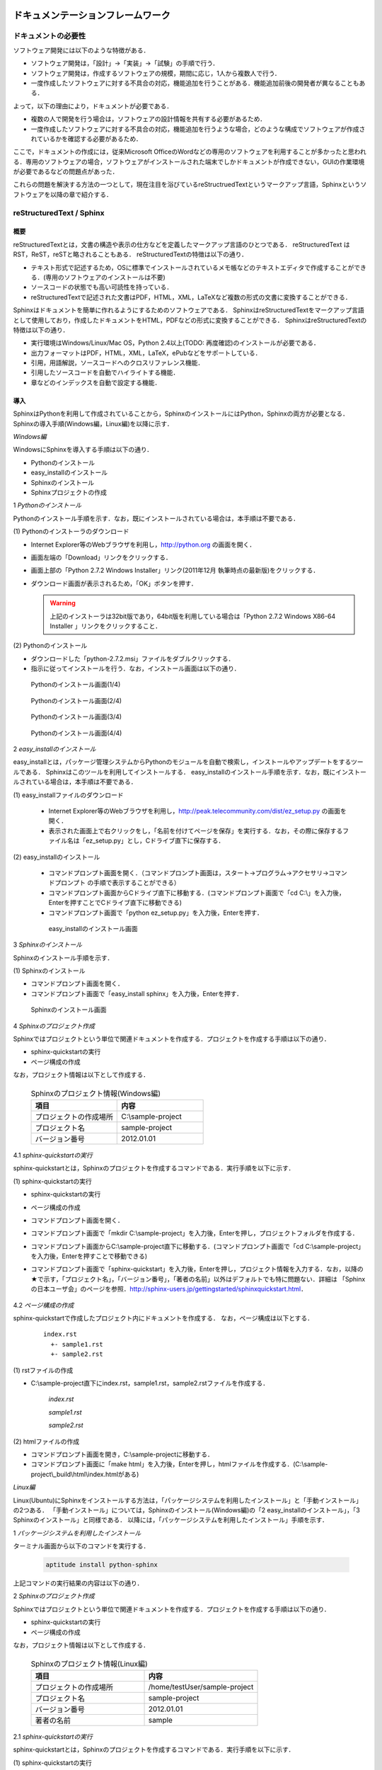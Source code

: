ドキュメンテーションフレームワーク
==================================

ドキュメントの必要性
--------------------

ソフトウェア開発には以下のような特徴がある．

* ソフトウェア開発は，「設計」→「実装」→「試験」の手順で行う．
* ソフトウェア開発は，作成するソフトウェアの規模，期間に応じ，1人から複数人で行う．
* 一度作成したソフトウェアに対する不具合の対応，機能追加を行うことがある．機能追加前後の開発者が異なることもある．

よって，以下の理由により，ドキュメントが必要である．

* 複数の人で開発を行う場合は，ソフトウェアの設計情報を共有する必要があるため．
* 一度作成したソフトウェアに対する不具合の対応，機能追加を行うような場合，どのような構成でソフトウェアが作成されているかを確認する必要があるため．

ここで，ドキュメントの作成には，従来Microsoft OfficeのWordなどの専用のソフトウェアを利用することが多かったと思われる．専用のソフトウェアの場合，ソフトウェアがインストールされた端末でしかドキュメントが作成できない，GUIの作業環境が必要であるなどの問題点があった．

これらの問題を解決する方法の一つとして，現在注目を浴びているreStructruedTextというマークアップ言語，Sphinxというソフトウェアを以降の章で紹介する．

reStructuredText / Sphinx
--------------------------

概要
^^^^

reStructuredTextとは，文書の構造や表示の仕方などを定義したマークアップ言語のひとつである．
reStructuredText は RST，ReST，reSTと略されることもある．
reStructuredTextの特徴は以下の通り．

* テキスト形式で記述するため，OSに標準でインストールされているメモ帳などのテキストエディタで作成することができる．(専用のソフトウェアのインストールは不要)
* ソースコードの状態でも高い可読性を持っている．
* reStructuredTextで記述された文書はPDF，HTML，XML，LaTeXなど複数の形式の文書に変換することができる．

Sphinxはドキュメントを簡単に作れるようにするためのソフトウェアである．
SphinxはreStructuredTextをマークアップ言語として使用しており，作成したドキュメントをHTML，PDFなどの形式に変換することができる．
SphinxはreStructuredTextの特徴は以下の通り．

* 実行環境はWindows/Linux/Mac OS，Python 2.4以上(TODO: 再度確認)のインストールが必要である．
* 出力フォーマットはPDF，HTML，XML，LaTeX，ePubなどをサポートしている．
* 引用，用語解説，ソースコードへのクロスリファレンス機能．
* 引用したソースコードを自動でハイライトする機能．
* 章などのインデックスを自動で設定する機能．

導入
^^^^

SphinxはPythonを利用して作成されていることから，SphinxのインストールにはPython，Sphinxの両方が必要となる．Sphinxの導入手順(Windows編，Linux編)を以降に示す．

`Windows編`

WindowsにSphinxを導入する手順は以下の通り．

* Pythonのインストール
* easy_installのインストール
* Sphinxのインストール
* Sphinxプロジェクトの作成

1 *Pythonのインストール*
  
Pythonのインストール手順を示す．なお，既にインストールされている場合は，本手順は不要である．

\(1\) Pythonのインストーラのダウンロード

* Internet Explorer等のWebブラウザを利用し，http://python.org の画面を開く．
* 画面左端の「Download」リンクをクリックする．
* 画面上部の「Python 2.7.2 Windows Installer」リンク(2011年12月 執筆時点の最新版)をクリックする．
* ダウンロード画面が表示されるため，「OK」ボタンを押す．

  .. warning::

     上記のインストーラは32bit版であり，64bit版を利用している場合は「Python 2.7.2 Windows X86-64 Installer 」リンクをクリックすること．

\(2\) Pythonのインストール

* ダウンロードした「python-2.7.2.msi」ファイルをダブルクリックする．
* 指示に従ってインストールを行う．なお，インストール画面は以下の通り．

.. figure:: images/doc_python_install-1.*

  Pythonのインストール画面(1/4)

.. figure:: images/doc_python_install-2.*

  Pythonのインストール画面(2/4)

.. figure:: images/doc_python_install-3.*

  Pythonのインストール画面(3/4)

.. figure:: images/doc_python_install-4.*

  Pythonのインストール画面(4/4)

..

2 *easy_installのインストール*

easy_installとは，パッケージ管理システムからPythonのモジュールを自動で検索し，インストールやアップデートをするツールである．
Sphinxはこのツールを利用してインストールする．
easy_installのインストール手順を示す．なお，既にインストールされている場合は，本手順は不要である．

\(1\) easy_installファイルのダウンロード

 * Internet Explorer等のWebブラウザを利用し，http://peak.telecommunity.com/dist/ez_setup.py の画面を開く．
 * 表示された画面上で右クリックをし，「名前を付けてページを保存」を実行する．なお，その際に保存するファイル名は「ez_setup.py」とし，Cドライブ直下に保存する．

\(2\) easy_installのインストール

 * コマンドプロンプト画面を開く．（コマンドプロンプト画面は，スタート->プログラム->アクセサリ->コマンドプロンプト の手順で表示することができる）
 * コマンドプロンプト画面からCドライブ直下に移動する．(コマンドプロンプト画面で「cd C:\\」を入力後，Enterを押すことでCドライブ直下に移動できる)
 * コマンドプロンプト画面で「python ez_setup.py」を入力後，Enterを押す．

..

   .. figure:: images/doc_easy_install_install.*
  
     easy_installのインストール画面

..


3 *Sphinxのインストール*

Sphinxのインストール手順を示す．

\(1\) Sphinxのインストール

* コマンドプロンプト画面を開く．
* コマンドプロンプト画面で「easy_install sphinx」を入力後，Enterを押す．

.. figure:: images/doc_sphinx_install.*

  Sphinxのインストール画面

..


4 *Sphinxのプロジェクト作成*

Sphinxではプロジェクトという単位で関連ドキュメントを作成する．プロジェクトを作成する手順は以下の通り．

* sphinx-quickstartの実行
* ページ構成の作成

なお，プロジェクト情報は以下として作成する．

      .. csv-table:: Sphinxのプロジェクト情報(Windows編)
         :header: "項目", "内容"
         :widths: 20, 20

         "プロジェクトの作成場所","C:\\sample-project"
         "プロジェクト名","sample-project"
         "バージョン番号","2012.01.01"

..
..

4.1 *sphinx-quickstartの実行*

sphinx-quickstartとは，Sphinxのプロジェクトを作成するコマンドである．実行手順を以下に示す．

\(1\) sphinx-quickstartの実行

* sphinx-quickstartの実行
* ページ構成の作成
* コマンドプロンプト画面を開く．
* コマンドプロンプト画面で「mkdir C:\\sample-project」を入力後，Enterを押し，プロジェクトフォルダを作成する．
* コマンドプロンプト画面からC:\\sample-project直下に移動する．(コマンドプロンプト画面で「cd C:\\sample-project」を入力後，Enterを押すことで移動できる)
* コマンドプロンプト画面で「sphinx-quickstart」を入力後，Enterを押し，プロジェクト情報を入力する．なお，以降の★で示す，「プロジェクト名」，「バージョン番号」，「著者の名前」以外はデフォルトでも特に問題ない．詳細は 「Sphinxの日本ユーザ会」のページを参照．http://sphinx-users.jp/gettingstarted/sphinxquickstart.html．

   .. code-block:: bash
     :linenos:
   
     C:\sample-project>sphinx-quickstart
     Welcome to the Sphinx 1.1 quickstart utility.
   
     Please enter values for the following settings (just press Enter to
     accept a default value, if one is given in brackets).
   
     Enter the root path for documentation.
     > Root path for the documentation [.]:
   
     You have two options for placing the build directory for Sphinx output.
     Either, you use a directory "_build" within the root path, or you separate
     "source" and "build" directories within the root path.
     > Separate source and build directories (y/N) [n]:
   
     Inside the root directory, two more directories will be created; 
     "_templates"
     for custom HTML templates and "_static" for custom stylesheets and other 
     static files. You can enter another prefix (such as ".") to replace 
     the underscore.
     > Name prefix for templates and static dir [_]:
   
     The project name will occur in several places in the built documentation.
     > Project name: sample-project  <--- ★プロジェクト名
     > Author name(s): sample        <--- ★著者の名前
   
     Sphinx has the notion of a "version" and a "release" for the
     software. Each version can have multiple releases. For example, for
     Python the version is something like 2.5 or 3.0, while the release is
     something like 2.5.1 or 3.0a1.  If you do not need this dual structure,
     just set both to the same value.
     > Project version: 2012.01.01   <--- ★バージョン番号
     > Project release [2012.01.01]:
   
     The file name suffix for source files. Commonly, this is either ".txt"
     or ".rst".  Only files with this suffix are considered documents.
     > Source file suffix [.rst]:
   
     One document is special in that it is considered the top node of the
     "contents tree", that is, it is the root of the hierarchical structure
     of the documents. Normally, this is "index", but if your "index"
     document is a custom template, you can also set this to another filename.
     > Name of your master document (without suffix) [index]:
   
     Sphinx can also add configuration for epub output:
     > Do you want to use the epub builder (y/N) [n]:
   
     Please indicate if you want to use one of the following Sphinx extensions:
     > autodoc: automatically insert docstrings from modules (y/N) [n]:
     > doctest: automatically test code snippets in doctest blocks (y/N) [n]:
     > intersphinx: link between 
     > Sphinx documentation of different projects (y/N) [n]:
     > todo: write "todo" entries that can be shown or hidden on build (y/N) [n]:
     > coverage: checks for documentation coverage (y/N) [n]:
     > pngmath: include math, rendered as PNG images (y/N) [n]:
     > mathjax: include math, rendered in the browser by MathJax (y/N) [n]:
     > ifconfig: conditional inclusion of content based on 
     > config values (y/N) [n]:
     > viewcode: include links to the source code of documented 
     > Python objects (y/N) [n]:
   
     A Makefile and a Windows command file can be generated for you so that you
     only have to run e.g. make html instead of invoking sphinx-build
     directly.
     > Create Makefile? (Y/n) [y]:
     > Create Windows command file? (Y/n) [y]:
   
     Creating file .\conf.py.
     Creating file .\index.rst.
     Creating file .\Makefile.
     Creating file .\make.bat.
   
     Finished: An initial directory structure has been created.
   
     You should now populate your master file .\index.rst and create other 
     documentation source files. Use the Makefile to build the docs, like so:
        make builder
     where "builder" is one of the supported builders, 
     e.g. html, latex or linkcheck.
   
   
     C:\sample-project>

4.2 *ページ構成の作成*

sphinx-quickstartで作成したプロジェクト内にドキュメントを作成する．
なお，ページ構成は以下とする．

  ::

    index.rst
      +- sample1.rst
      +- sample2.rst

\(1\) rstファイルの作成

* C:\\sample-project直下にindex.rst，sample1.rst，sample2.rstファイルを作成する．

     *index.rst*

     .. code-block:: rst
        :linenos:

        ロボット開発環境
        ----------------

        Contents:

        .. toctree::
           :maxdepth: 2

           sample1
           sample2

     *sample1.rst*

     .. code-block:: rst
        :linenos:

        ==================================
        ドキュメンテーションフレームワーク
        ==================================

     *sample2.rst*

     .. code-block:: rst
        :linenos:

        ==========================
        テスティングフレームワーク
        ==========================

..

\(2\) htmlファイルの作成

* コマンドプロンプト画面を開き，C:\\sample-projectに移動する．
* コマンドプロンプト画面に「make html」を入力後，Enterを押し，htmlファイルを作成する．(C:\\sample-project\\_build\\html\\index.htmlがある)


`Linux編`

Linux(Ubuntu)にSphinxをインストールする方法は，「パッケージシステムを利用したインストール」と「手動インストール」の2つある．
「手動インストール」については，Sphinxのインストール(Windows編)の「2 easy_installのインストール」，「3 Sphinxのインストール」と同様である．
以降には，「パッケージシステムを利用したインストール」手順を示す．

1 *パッケージシステムを利用したインストール*

ターミナル画面から以下のコマンドを実行する．

  .. code-block:: bash

    aptitude install python-sphinx

上記コマンドの実行結果の内容は以下の通り．

.. 以下コメントアウト
   testUser@testUser-desktop:~$ sudo aptitude install python-sphinx
   パッケージリストを読み込んでいます... 完了
   依存関係ツリーを作成しています
   状態情報を読み取っています... 完了
   Reading extended state information
   Initializing package states... 完了
   Writing extended state information... 完了
   The following NEW packages will be installed:
     python-docutils{a} python-jinja2{a} python-lxml{a} python-pygments{a} python-roman{a} python-sphinx
   0 packages upgraded, 6 newly installed, 0 to remove and 201 not upgraded.
   Need to get 3,359kB of archives. After unpacking 14.1MB will be used.
   Do you want to continue? [Y/n/?]
   WARNING: untrusted versions of the following packages will be installed!
   
   Untrusted packages could compromise your systems security.
   You should only proceed with the installation if you are certain that
   this is what you want to do.
   
     python-sphinx python-pygments python-lxml python-docutils python-roman python-jinja2
   
   Do you want to ignore this warning and proceed anyway?
   To continue, enter "Yes"; to abort, enter "No": Yes
   Writing extended state information... 完了
   Get:1 http://jp.archive.ubuntu.com/ubuntu/ lucid/main python-roman 0.6-3 [15.1kB]
   Get:2 http://jp.archive.ubuntu.com/ubuntu/ lucid/main python-docutils 0.6-3 [1,703kB]
   Get:3 http://jp.archive.ubuntu.com/ubuntu/ lucid/main python-jinja2 2.3.1-1 [160kB]
   Get:4 http://jp.archive.ubuntu.com/ubuntu/ lucid/main python-lxml 2.2.4-1 [651kB]
   Get:5 http://jp.archive.ubuntu.com/ubuntu/ lucid/main python-pygments 1.2.2+dfsg-1ubuntu1 [325kB]
   Get:6 http://jp.archive.ubuntu.com/ubuntu/ lucid/main python-sphinx 0.6.4-1 [506kB]
   Fetched 3,359kB in 6s (513kB/s)
   未選択パッケージ python-roman を選択しています．
   (データベースを読み込んでいます ... 現在 122421 個のファイルとディレクトリがインストールされています．)
   (.../python-roman_0.6-3_all.deb から) python-roman を展開しています...
   未選択パッケージ python-docutils を選択しています．
   (.../python-docutils_0.6-3_all.deb から) python-docutils を展開しています...
   未選択パッケージ python-jinja2 を選択しています．
   (.../python-jinja2_2.3.1-1_amd64.deb から) python-jinja2 を展開しています...
   未選択パッケージ python-lxml を選択しています．
   (.../python-lxml_2.2.4-1_amd64.deb から) python-lxml を展開しています...
   未選択パッケージ python-pygments を選択しています．
   (.../python-pygments_1.2.2+dfsg-1ubuntu1_all.deb から) python-pygments を展開しています...
   未選択パッケージ python-sphinx を選択しています．
   (.../python-sphinx_0.6.4-1_all.deb から) python-sphinx を展開しています...
   doc-base のトリガを処理しています ...
   Processing 26 changed 2 added doc-base file(s)...
   Registering documents with scrollkeeper...
   man-db のトリガを処理しています ...
   python-roman (0.6-3) を設定しています ...
   
   python-docutils (0.6-3) を設定しています ...
   
   python-jinja2 (2.3.1-1) を設定しています ...
   
   python-lxml (2.2.4-1) を設定しています ...
   
   python-pygments (1.2.2+dfsg-1ubuntu1) を設定しています ...
   
   python-sphinx (0.6.4-1) を設定しています ...
   
   python-support のトリガを処理しています ...
   python-central のトリガを処理しています ...
   パッケージリストを読み込んでいます... 完了
   依存関係ツリーを作成しています
   状態情報を読み取っています... 完了
   Reading extended state information
   Initializing package states... 完了
   Writing extended state information... 完了
   
   testUser@testUser-desktop:~$

..

2 *Sphinxのプロジェクト作成*

Sphinxではプロジェクトという単位で関連ドキュメントを作成する．プロジェクトを作成する手順は以下の通り．

* sphinx-quickstartの実行
* ページ構成の作成

なお，プロジェクト情報は以下として作成する．

      .. csv-table:: Sphinxのプロジェクト情報(Linux編)
         :header: "項目", "内容"
         :widths: 20, 20

         "プロジェクトの作成場所","/home/testUser/sample-project"
         "プロジェクト名","sample-project"
         "バージョン番号","2012.01.01"
         "著者の名前","sample"

2.1 *sphinx-quickstartの実行*

sphinx-quickstartとは，Sphinxのプロジェクトを作成するコマンドである．実行手順を以下に示す．

\(1\) sphinx-quickstartの実行

* ターミナル画面を開く．
* ターミナル画面でtestUserユーザのホームディレクトリ(/home/testUser)に移動し，ホームディレクトリ直下にsample-projectディレクトリを作成する．(mkdir sample-project)
* ターミナル画面で「sphinx-quickstart」を入力後，Enterを押し，プロジェクト情報を入力する．なお，以降の★で示す，「プロジェクト名」，「バージョン番号」，「著者の名前」以外はデフォルトでも特に問題ない．詳細は 「Sphinxの日本ユーザ会」のページを参照．http://sphinx-users.jp/gettingstarted/sphinxquickstart.html．

   .. code-block:: bash
     :linenos:
   
     testUser@testUser-desktop:~/sample-project$ sphinx-quickstart
     Welcome to the Sphinx quickstart utility.
   
     Please enter values for the following settings (just press Enter to
     accept a default value, if one is given in brackets).
   
     Enter the root path for documentation.
     > Root path for the documentation [.]:
   
     You have two options for placing the build directory for Sphinx output.
     Either, you use a directory "_build" within the root path, or you separate
     "source" and "build" directories within the root path.
     > Separate source and build directories (y/N) [n]:
   
     Inside the root directory, 
     two more directories will be created; "_templates"
     for custom HTML templates and "_static" for custom stylesheets 
     and other static files. You can enter another prefix (such as ".") 
     to replace the underscore.
     > Name prefix for templates and static dir [_]:
   
     The project name will occur in several places in the built documentation.
     > Project name: sample-project
     > Author name(s): sample
   
     Sphinx has the notion of a "version" and a "release" for the
     software. Each version can have multiple releases. For example, for
     Python the version is something like 2.5 or 3.0, while the release is
     something like 2.5.1 or 3.0a1.  If you do not need this dual structure,
     just set both to the same value.
     > Project version: 2012.01.01
     > Project release [2012.01.01]:
   
     The file name suffix for source files. Commonly, this is either ".txt"
     or ".rst".  Only files with this suffix are considered documents.
     > Source file suffix [.rst]:
   
   
     One document is special in that it is considered the top node of the
     "contents tree", that is, it is the root of the hierarchical structure
     of the documents. Normally, this is "index", but if your "index"
     document is a custom template, you can also set this to another filename.
     > Name of your master document (without suffix) [index]:
   
     Please indicate if you want to use one of the following Sphinx extensions:
     > autodoc: automatically insert docstrings from modules (y/N) [n]:
     > doctest: automatically test code snippets in doctest blocks (y/N) [n]:
     > intersphinx: link between Sphinx documentation 
     > of different projects (y/N) [n]:
     > todo: write "todo" entries that can be shown or hidden on build (y/N) [n]:
     > coverage: checks for documentation coverage (y/N) [n]:
     > pngmath: include math, rendered as PNG images (y/N) [n]:
     > jsmath: include math, rendered in the browser by JSMath (y/N) [n]:
     > ifconfig: conditional inclusion of content based on 
     > config values (y/N) [n]:
   
     A Makefile and a Windows command file can be generated for you so that you
     only have to run e.g. make html instead of invoking sphinx-build
     directly.
     > Create Makefile? (Y/n) [y]:
     > Create Windows command file? (Y/n) [y]:
   
     Finished: An initial directory structure has been created.
   
     You should now populate your master file ./index.rst and 
     create other documentation
     source files. Use the Makefile to build the docs, like so:
        make builder
     where "builder" is one of the supported builders, 
     e.g. html, latex or linkcheck.
   
     testUser@testUser-desktop:~/sample-project$

2.2 *ページ構成の作成*

sphinx-quickstartで作成したプロジェクト内にドキュメントを作成する．
なお，ページ構成は以下とする．

  ::

    index.rst
      +- sample1.rst
      +- sample2.rst

\(1\) rstファイルの作成

* /home/testUser/sample-project直下にindex.rst，sample1.rst，sample2.rstファイルを作成する．

       *index.rst*

       .. code-block:: rst
          :linenos:

          ロボット開発環境
          ----------------

          Contents:

          .. toctree::
             :maxdepth: 2

             sample1
             sample2

       *sample1.rst*

       .. code-block:: rst
          :linenos:

          ==================================
          ドキュメンテーションフレームワーク
          ==================================

       *sample2.rst*

       .. code-block:: rst
          :linenos:

          ==========================
          テスティングフレームワーク
          ==========================

\(2\) htmlファイルの作成

* ターミナル画面を開き，/home/testUser/sample-projectディレクトリに移動する．
* ターミナル画面で「make html」を入力後，Enterを押し，htmlファイルを作成する．(/home/testUser/sample-project/_build/html/index.htmlがある)


ソースコードリポジトリ
======================

ソースコードのバージョン管理
----------------------------

ソフトウェアの開発では日常的にファイルの追加，修正を行うため，定期的にバックアップを取ることが重要である．バックアップをとる場合，通常ファイル名やフォルダ名に日付などを追加するが，この方法には以下のような問題がある．

* 前回のバックアップからの変更点がわからない．(変更履歴の問題)
* 毎回全てのデータを保存することになるため，ディスク容量を必要以上に使用してしまう．(ディスク容量の問題)

上記の問題を解決するためのシステムをバージョン管理システムと呼び，現在のソフトウェア開発では日常的に利用されている．バージョン管理システムには以下のような特徴がある．

* ファイルの変更履歴を管理し，変更履歴から変更点の比較が行える．また，過去のファイルを取り出すこともできる．誤って削除してしまっても元に戻すことができる．
* ファイルの変更点の管理は，通常前回データの差分のみであり，ディスク容量を必要以上に使用しない．
* 多くのバージョン管理システムは複数人の利用を想定しており，複数の人が同時に同一のファイルを修正した場合の問題を解決する仕組みを提供している．
* バージョン管理システムは，通常クライアント-サーバモデルであり，サーバ側にマスターデータを持ち，各開発者はそのサーバからソースを取得し，修正が完了したらコミットする．

バージョン管理システムを利用すると良いことばかりのようであるが，
以下のような短所もある．

* サーバで管理されているデータを取得するためにはバージョン管理システム専用のクライアントツールをインストールして利用する必要がある．
* 利用方法を習得する必要がある．

但し，上記の短所については，バージョンシステム自体が広く利用されているシステムであることから，大きな問題となることは通常ない．
以降に，バージョン管理システムとして良く利用されているSubersion，Git，Sourceforgeについて説明する．

Subversion
----------

概要
^^^^

Subversionとは，無償で利用できる集中型のバージョン管理システムの一つであり，Windows，Mac，Linuxなど多くのOS上で利用することができる．
Subversionはクライアント-サーバモデルというシステムの構成をとり，バージョン管理するデータはサーバ側のリポジトリと呼ばれるところでSubversionにより集中管理される．
クライアント側にはSubersion用の専用ツールをインストールし，サーバ側のリポジトリからデータを取得，修正後にコミットする．

Subversionは以下のような特徴を持つ．

* バージョン番号はファイル単位ではなく，ソースツリー全体に対して設定する．つまり，誰かがソースツリーのどこかのファイルを変更する度にバージョン番号が増える．
* 管理対象のファイル・ディレクトリの移動や削除を行うことができるため，開発するフォルダの構成が決まっていない開発初期段階からバージョン管理を行うことができる．
* クライアントとサーバの通信にsshをサポートしているため，インターネットを介したサーバとのデータのやりとりもセキュリティを保つことができる．

導入
^^^^

Subversionの導入手順(Windows編，Linux編)を以降に示す．

`Windows編`

WindowsにSubversionを導入する手順は以下の通り．

* Subversionのインストール
* Subversionの利用例

1 *Subversionのインストール*

2 *Subversionの利用例*

`Linux編`

LinuxにSubversionを導入する手順は以下の通り．

* Subversionのインストール
* Subversionの利用例

1 *Subversionのインストール*

2 *Subversionの利用例*



Git
---

概要
^^^^

Gitとは，無償で利用できる分散型のバージョン管理システムの一つであり，Linuxカーネルのソースコード管理を目的として，リーナス・トーバルズによって開発された．
Windows，Mac，Linuxなど多くのOS上で利用することができる．
Gitはクライアント-サーバモデルというシステム構成をとり，バージョン管理するデータはサーバ側の中央リポジトリ，クライアント側のローカルリポジトリと呼ばれるところでGitにより管理される．
クライアント側にはGit用の専用ツールをインストールし，リポジトリからデータを取得，修正後にコミットする．

なお，Subersionでは，データの変更は必ずサーバのリポジトリにコミットすることになるが，Gitの場合は，ローカルリポジトリにコミットし，その後，ローカルのリポジトリのデータをサーバ側の中央リポジトリに反映する．
Subersionでは，ソースコードを管理するためにはコミットする必要があるため，例えば，テストが実施できていないソースもバージョン管理するためにはコミットする必要があり，この操作が他の開発者に影響を与えることがあった．
Gitでは，ローカルリポジトリだけでバージョン管理することができるため，左記の問題を解消することができる．テストが完了した後に中央リポジトリに反映すればよい．

Gitは以下のような特徴を持つ．

* リポジトリがローカル，中央に分かれており，ローカルリポジトリだけでもバージョン管理ができる．
* 動作速度に重点が置かれたシステムである．
* リポジトリへのアクセスプロトコルには，ローカル，ssh，rsync，Git 独自プロトコル，WebDAVなどがある．

導入
^^^^

Gitの導入手順(Windows編，Linux編)を以降に示す．

`Windows編`

WindowsにGitを導入する手順は以下の通り．

* Gitのインストール
* Gitの利用例

1 *Gitのインストール*

2 *Gitの利用例*

`Linux編`

LinuxにGitを導入する手順は以下の通り．

* Gitのインストール
* Gitの利用例

1 *Gitのインストール*

2 *Gitの利用例*



Sourceforge.JP
--------------

概要
^^^^

SourceForge.JP（ソースフォージドットジェーピー）は，日本のオープンソースソフトウェアプロジェクト向けのホスティングサイトである．
SourceForge.JPは以下のようなサービスを提供している．

* CVS/SVN/Git/Mercurial/Bazaarリポジトリ．ソースコードのバージョン管理が行える．
* プロジェクトWiki．プロジェクト開発ドキュメントを管理することができる．wikiの記法はSourceForge.JP独自のものである．
* プロジェクトWeb．ホスティングされているプロジェクトが自由に使えるWebスペースで，CGI等も自由に設置できる．なお，その際のサイト名はプロジェクト名.sourceforge.jpもしくは，独自ドメイン．
* シェルサーバ．シェルの機能を利用するためのサーバを利用することができる．
* トラッカー．バグ報告，機能の追加要望等を管理できるツール．
* ML/フォーラム．メーリングリストとディスカッションフォーラムを利用することができる．
* ファイルリリース/ダウンロードミラー．ソフトウェアのパッケージを配布するためのツールを利用することができる．

SourceForge.JPのサービスを利用するにあたりホスティング費用は発生しないが，オープンソースプロジェクトホスティングサイトであるため，開発成果はオープンソースとして公開する必要がある．
なお，ライセンスはOpen Source Initiativeにオープンソースライセンスとして承認されているもの(GPL，LGPL，Apache License 2.0など)が利用可能である．



.. todo:: コーディング規約についての記述が必要


テスティングフレームワーク
==========================

テストの必要性
--------------

ソフトウェアの開発は通常以下の手順で行われる．

* ソフトウェアの設計
* ソフトウェアの作成
* ソフトウェアのテスト
* ソフトウェアの利用

ソフトウェアを利用していると，不具合，使い勝手が悪い，追加の機能が欲しいなどの理由から
再度上記の手順を繰り返す場合が多い．その手順を繰り返していくと徐々にソフトウェアの
規模が大きくなり，修正したプログラムが他のプログラムに与える影響を把握することが難しくなっていく．
結果として，修正したプログラムの問題により，他のプログラムが正常に動かなくなることもある．

よって，ソフトウェアの変更を行う際には，ソフトウェアの品質を維持するために変更した部分のみならず，変更していない部分のテストも行う必要がある．

ここで，継続的インテグレーション（Continuous Integration，CIと略すこともある）と呼ぶソフトウェア開発手法について説明する．
継続的インテグレーションとは，ビルド(コンパイル)・テストなどを自動化し，これらの作業を1日に何度も 繰り返すことで，ビルド，テストの失敗を早期に発見し，ソフトウェアの品質維持，納期短縮を行うためのソフトウェア・エンジニアリングの習慣の集合である．

この開発手法によるソフトウェア開発を行うことで以下のようなメリットを受けることができる．

* 自動でビルド，テストが行われているため，開発したソフトウェアに対する品質を継続的に維持できる．(品質維持)
* 追加・変更したソフトウェアに問題があった場合，早期にその問題を発見できる．早期に発見できると問題の原因特定が比較的容易に行えることが多く，結果として開発期間を短くすることができる．(納期短縮)
以降では，Jenkinsと呼ぶ，継続的インテグレーションを実践するためのソフトウェアについて説明する．


Jenkins
-------

概要
^^^^

Jenkinsとは，継続的インテグレーションのためのソフトウェアである．
Jenkinsはソフトウェアのビルド，テストを継続的に行うための仕組みを持ち，
エラーが発生した場合，ユーザに通知したりすることができる．
 
Jenkinsの特徴を以下に示す．

* インストールが容易．
* 設定が容易．XMLなどのファイルを修正する必要はない．
* RSS/メールでビルド結果(成功，失敗)を通知することができる．
* Subversion，Git，Mercurial，Bazaarなどのソースコード管理ツールと連携し，自動で最新のテスト対象のソースを取得することができる．


導入
^^^^

JenkinsをLinuxにインストール・起動する手順を以降に示す．

1 *Jenkinsのインストール*

  .. code-block:: bash
    :linenos:
 
    wget -q -O - http://pkg.jenkins-ci.org/debian/jenkins-ci.org.key | 
      sudo apt-key add -
    sudo sh -c 'echo deb http://pkg.jenkins-ci.org/debian binary/ > 
      /etc/apt/sources.list.d/jenkins.list'
    sudo aptitude update
    sudo aptitude install jenkins

    ※ 更新する場合
       sudo aptitude update
       sudo aptitude install jenkins

2 *Jenkinsの起動*

\(1\) 起動

  .. code-block:: bash
    :linenos:

    java -jar jenkins.war

    ※ デフォルトの環境でjenkinsをインストールした場合，
       jenkinsは/usr/share/jenkinsにインストールされている．

\(2\) 設定


.. comment

   Jenkins home directory: /home/p1414/.jenkins found at: $user.home/.jenkins
   [Winstone 2011/12/03 19:03:16] - HTTP Listener started: port=8080
   [Winstone 2011/12/03 19:03:16] - AJP13 Listener started: port=8009
   [Winstone 2011/12/03 19:03:16] - Winstone Servlet Engine v0.9.10 running: controlPort=disabled
   2011/12/03 19:03:17 jenkins.model.Jenkins$6 onAttained
   情報: Started initialization
   2011/12/03 19:03:17 jenkins.model.Jenkins$6 onAttained
   情報: Listed all plugins
   2011/12/03 19:03:18 jenkins.model.Jenkins$6 onAttained
   情報: Prepared all plugins
   2011/12/03 19:03:18 jenkins.model.Jenkins$6 onAttained
   情報: Started all plugins
   2011/12/03 19:03:18 jenkins.model.Jenkins$6 onAttained
   情報: Augmented all extensions
   2011/12/03 19:03:18 jenkins.model.Jenkins$6 onAttained
   情報: Loaded all jobs
   2011/12/03 19:03:21 jenkins.model.Jenkins$6 onAttained
   情報: Completed initialization
   2011/12/03 19:03:21 hudson.TcpSlaveAgentListener <init>
   情報: JNLP slave agent listener started on TCP port 47984
   2011/12/03 19:03:32 hudson.WebAppMain$2 run
   情報: Jenkins is fully up and running


.. todo:: 起動するプロジェクトの作成が必要


